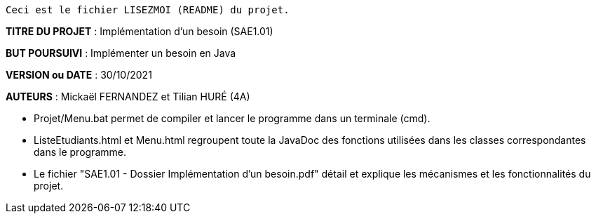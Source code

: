 ------------------------------------------------------------------------
Ceci est le fichier LISEZMOI (README) du projet.
------------------------------------------------------------------------

*TITRE DU PROJET* : Implémentation d'un besoin (SAE1.01) 

*BUT POURSUIVI* : Implémenter un besoin en Java 

*VERSION ou DATE* : 30/10/2021 

*AUTEURS* : Mickaël FERNANDEZ et Tilian HURÉ (4A)

- Projet/Menu.bat permet de compiler et lancer le programme dans un terminale (cmd).

- ListeEtudiants.html et Menu.html regroupent toute la JavaDoc des fonctions utilisées dans les classes correspondantes dans le programme.

- Le fichier "SAE1.01 - Dossier Implémentation d'un besoin.pdf" détail et explique les mécanismes et les fonctionnalités du projet.
